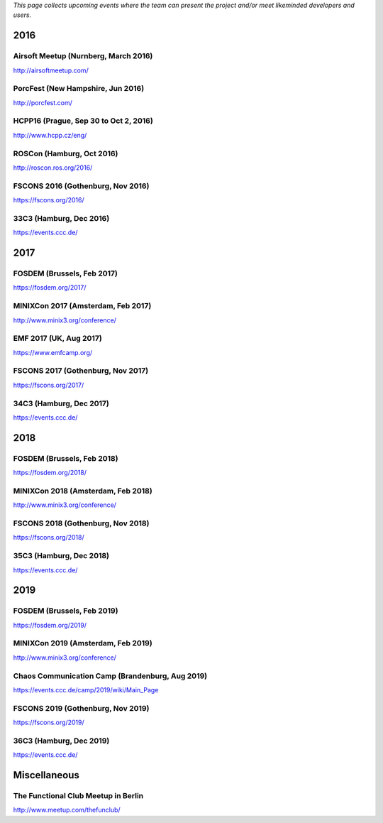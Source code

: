 *This page collects upcoming events where the team can present the
project and/or meet likeminded developers and users.*

.. 2016:

2016
----

Airsoft Meetup (Nurnberg, March 2016)
~~~~~~~~~~~~~~~~~~~~~~~~~~~~~~~~~~~~~

http://airsoftmeetup.com/

PorcFest (New Hampshire, Jun 2016)
~~~~~~~~~~~~~~~~~~~~~~~~~~~~~~~~~~

http://porcfest.com/

HCPP16 (Prague, Sep 30 to Oct 2, 2016)
~~~~~~~~~~~~~~~~~~~~~~~~~~~~~~~~~~~~~~

http://www.hcpp.cz/eng/

ROSCon (Hamburg, Oct 2016)
~~~~~~~~~~~~~~~~~~~~~~~~~~

http://roscon.ros.org/2016/

FSCONS 2016 (Gothenburg, Nov 2016)
~~~~~~~~~~~~~~~~~~~~~~~~~~~~~~~~~~

https://fscons.org/2016/

.. 33c3-hamburg-dec-2016:

33C3 (Hamburg, Dec 2016)
~~~~~~~~~~~~~~~~~~~~~~~~

https://events.ccc.de/

.. 2017:

2017
----

FOSDEM (Brussels, Feb 2017)
~~~~~~~~~~~~~~~~~~~~~~~~~~~

https://fosdem.org/2017/

MINIXCon 2017 (Amsterdam, Feb 2017)
~~~~~~~~~~~~~~~~~~~~~~~~~~~~~~~~~~~

http://www.minix3.org/conference/

EMF 2017 (UK, Aug 2017)
~~~~~~~~~~~~~~~~~~~~~~~

https://www.emfcamp.org/

FSCONS 2017 (Gothenburg, Nov 2017)
~~~~~~~~~~~~~~~~~~~~~~~~~~~~~~~~~~

https://fscons.org/2017/

.. 34c3-hamburg-dec-2017:

34C3 (Hamburg, Dec 2017)
~~~~~~~~~~~~~~~~~~~~~~~~

https://events.ccc.de/

.. 2018:

2018
----

FOSDEM (Brussels, Feb 2018)
~~~~~~~~~~~~~~~~~~~~~~~~~~~

https://fosdem.org/2018/

MINIXCon 2018 (Amsterdam, Feb 2018)
~~~~~~~~~~~~~~~~~~~~~~~~~~~~~~~~~~~

http://www.minix3.org/conference/

FSCONS 2018 (Gothenburg, Nov 2018)
~~~~~~~~~~~~~~~~~~~~~~~~~~~~~~~~~~

https://fscons.org/2018/

.. 35c3-hamburg-dec-2018:

35C3 (Hamburg, Dec 2018)
~~~~~~~~~~~~~~~~~~~~~~~~

https://events.ccc.de/

.. 2019:

2019
----

FOSDEM (Brussels, Feb 2019)
~~~~~~~~~~~~~~~~~~~~~~~~~~~

https://fosdem.org/2019/

MINIXCon 2019 (Amsterdam, Feb 2019)
~~~~~~~~~~~~~~~~~~~~~~~~~~~~~~~~~~~

http://www.minix3.org/conference/

Chaos Communication Camp (Brandenburg, Aug 2019)
~~~~~~~~~~~~~~~~~~~~~~~~~~~~~~~~~~~~~~~~~~~~~~~~

https://events.ccc.de/camp/2019/wiki/Main_Page

FSCONS 2019 (Gothenburg, Nov 2019)
~~~~~~~~~~~~~~~~~~~~~~~~~~~~~~~~~~

https://fscons.org/2019/

.. 36c3-hamburg-dec-2019:

36C3 (Hamburg, Dec 2019)
~~~~~~~~~~~~~~~~~~~~~~~~

https://events.ccc.de/

Miscellaneous
-------------

The Functional Club Meetup in Berlin
~~~~~~~~~~~~~~~~~~~~~~~~~~~~~~~~~~~~

http://www.meetup.com/thefunclub/
